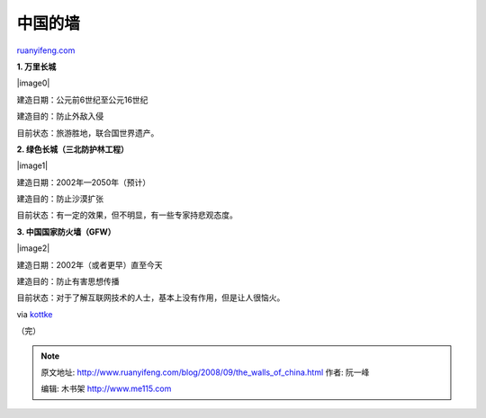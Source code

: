 .. _200809_the_walls_of_china:

中国的墙
===========================

`ruanyifeng.com <http://www.ruanyifeng.com/blog/2008/09/the_walls_of_china.html>`__

**1. 万里长城**

|image0|

建造日期：公元前6世纪至公元16世纪

建造目的：防止外敌入侵

目前状态：旅游胜地，联合国世界遗产。

**2. 绿色长城（三北防护林工程）**

|image1|

建造日期：2002年—2050年（预计）

建造目的：防止沙漠扩张

目前状态：有一定的效果，但不明显，有一些专家持悲观态度。

**3. 中国国家防火墙（GFW）**

|image2|

建造日期：2002年（或者更早）直至今天

建造目的：防止有害思想传播

目前状态：对于了解互联网技术的人士，基本上没有作用，但是让人很恼火。

via `kottke <http://www.kottke.org/08/09/the-walls-of-china>`__

（完）

.. note::
    原文地址: http://www.ruanyifeng.com/blog/2008/09/the_walls_of_china.html 
    作者: 阮一峰 

    编辑: 木书架 http://www.me115.com